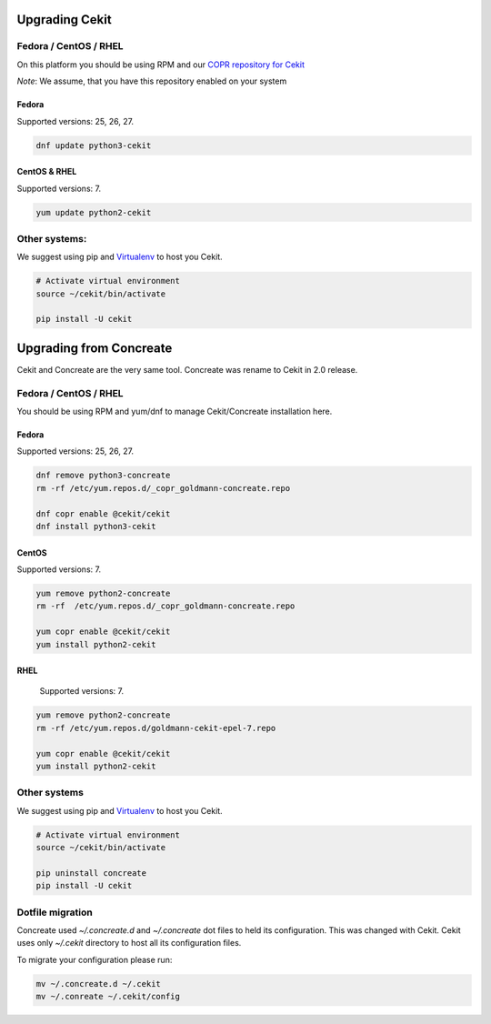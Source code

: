 Upgrading Cekit
===============

Fedora / CentOS / RHEL
-----------------------
On this platform you should be using RPM and our `COPR repository for Cekit <https://copr.fedorainfracloud.org/coprs/g/cekit/cekit/>`_

*Note*: We assume, that you have this repository enabled on your system

Fedora
^^^^^^^
Supported versions: 25, 26, 27.

.. code-block:: bash

    dnf update python3-cekit

CentOS & RHEL
^^^^^^^^^^^^^

Supported versions: 7.

.. code-block:: bash

    yum update python2-cekit


Other systems:
-------------
We suggest using pip and `Virtualenv <https://virtualenv.pypa.io/en/stable/>`_ to host you Cekit.

.. code-block:: bash

    # Activate virtual environment
    source ~/cekit/bin/activate

    pip install -U cekit


Upgrading from Concreate
========================

Cekit and Concreate are the very same tool. Concreate was rename to Cekit in 2.0 release.

Fedora / CentOS / RHEL
----------------------
You should be using RPM and yum/dnf to manage Cekit/Concreate installation here.

Fedora
^^^^^^

Supported versions: 25, 26, 27.

.. code-block:: bash

    dnf remove python3-concreate
    rm -rf /etc/yum.repos.d/_copr_goldmann-concreate.repo

    dnf copr enable @cekit/cekit
    dnf install python3-cekit

CentOS
^^^^^^

Supported versions: 7.

.. code-block:: bash

    yum remove python2-concreate
    rm -rf  /etc/yum.repos.d/_copr_goldmann-concreate.repo
    
    yum copr enable @cekit/cekit
    yum install python2-cekit

RHEL
^^^^

 Supported versions: 7.

.. code-block:: bash

    yum remove python2-concreate
    rm -rf /etc/yum.repos.d/goldmann-cekit-epel-7.repo

    yum copr enable @cekit/cekit
    yum install python2-cekit


Other systems
-------------

We suggest using pip and `Virtualenv <https://virtualenv.pypa.io/en/stable/>`_ to host you Cekit.

.. code-block:: bash

    # Activate virtual environment
    source ~/cekit/bin/activate

    pip uninstall concreate
    pip install -U cekit


Dotfile migration
-----------------

Concreate used *~/.concreate.d* and *~/.concreate* dot files to held its configuration. This was changed with Cekit.
Cekit uses only *~/.cekit* directory to host all its configuration files.

To migrate your configuration please run:

.. code-block:: bash

    mv ~/.concreate.d ~/.cekit
    mv ~/.conreate ~/.cekit/config

